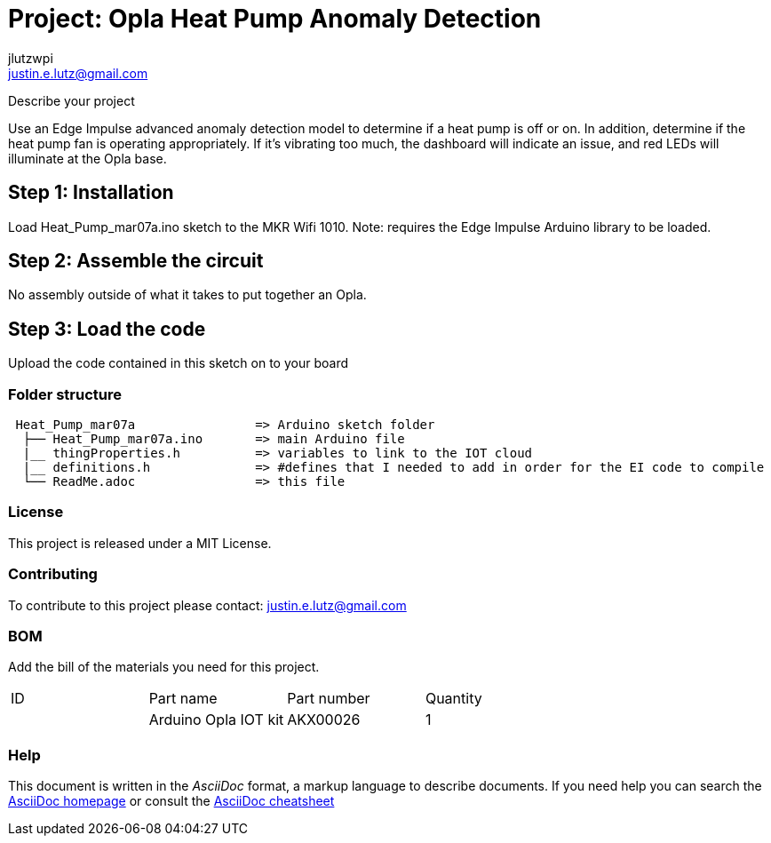 :Author: jlutzwpi
:Email: justin.e.lutz@gmail.com
:Date: 07/03/2022
:Revision: version#1
:License: Public Domain

= Project: Opla Heat Pump Anomaly Detection

Describe your project

Use an Edge Impulse advanced anomaly detection model to determine if a heat pump is off or on.
In addition, determine if the heat pump fan is operating appropriately.  If it's vibrating too much,
the dashboard will indicate an issue, and red LEDs will illuminate at the Opla base.

== Step 1: Installation
Load Heat_Pump_mar07a.ino sketch to the MKR Wifi 1010.  Note: requires the Edge Impulse Arduino
library to be loaded.

== Step 2: Assemble the circuit

No assembly outside of what it takes to put together an Opla.

== Step 3: Load the code

Upload the code contained in this sketch on to your board

=== Folder structure

....
 Heat_Pump_mar07a                => Arduino sketch folder
  ├── Heat_Pump_mar07a.ino       => main Arduino file
  |__ thingProperties.h          => variables to link to the IOT cloud
  |__ definitions.h              => #defines that I needed to add in order for the EI code to compile
  └── ReadMe.adoc                => this file
....

=== License
This project is released under a MIT License.

=== Contributing
To contribute to this project please contact: justin.e.lutz@gmail.com

=== BOM
Add the bill of the materials you need for this project.

|===
| ID | Part name              | Part number | Quantity
|    | Arduino Opla IOT kit   | AKX00026    | 1       
|===


=== Help
This document is written in the _AsciiDoc_ format, a markup language to describe documents. 
If you need help you can search the http://www.methods.co.nz/asciidoc[AsciiDoc homepage]
or consult the http://powerman.name/doc/asciidoc[AsciiDoc cheatsheet]

